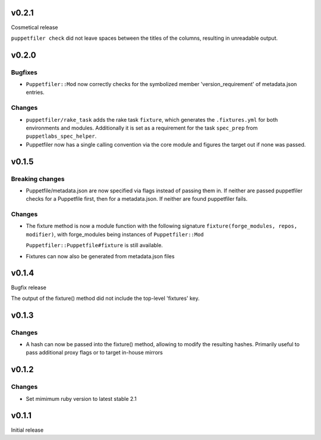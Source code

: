 v0.2.1
------
Cosmetical release

``puppetfiler check`` did not leave spaces between the titles of the
columns, resulting in unreadable output.

v0.2.0
------

Bugfixes
~~~~~~~~
- ``Puppetfiler::Mod`` now correctly checks for the symbolized member
  'version_requirement' of metadata.json entries.

Changes
~~~~~~~
- ``puppetfiler/rake_task`` adds the rake task ``fixture``, which
  generates the ``.fixtures.yml`` for both environments and modules.
  Additionally it is set as a requirement for the task ``spec_prep``
  from ``puppetlabs_spec_helper``.

- Puppetfiler now has a single calling convention via the core module
  and figures the target out if none was passed.

v0.1.5
------

Breaking changes
~~~~~~~~~~~~~~~~
- Puppetfile/metadata.json are now specified via flags instead of
  passing them in.
  If neither are passed puppetfiler checks for a Puppetfile first, then
  for a metadata.json.
  If neither are found puppetfiler fails.

Changes
~~~~~~~
- The fixture method is now a module function with the following
  signature ``fixture(forge_modules, repos, modifier)``, with
  forge_modules being instances of ``Puppetfiler::Mod``

  ``Puppetfiler::Puppetfile#fixture`` is still available.

- Fixtures can now also be generated from metadata.json files


v0.1.4
------
Bugfix release

The output of the fixture() method did not include the top-level
'fixtures' key.

v0.1.3
------

Changes
~~~~~~~

- A hash can now be passed into the fixture() method, allowing to
  modify the resulting hashes.
  Primarily useful to pass additional proxy flags or to target in-house
  mirrors

v0.1.2
------

Changes
~~~~~~~

- Set mimimum ruby version to latest stable 2.1

v0.1.1
------

Initial release
